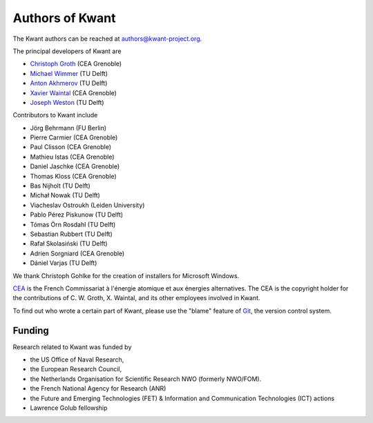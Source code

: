 ================
Authors of Kwant
================

The Kwant authors can be reached at authors@kwant-project.org.

The principal developers of Kwant are

* `Christoph Groth <mailto:christoph.groth@cea.fr>`_ (CEA Grenoble)
* `Michael Wimmer <https://michaelwimmer.org>`_ (TU Delft)
* `Anton Akhmerov <http://antonakhmerov.org>`_ (TU Delft)
* `Xavier Waintal <http://inac.cea.fr/Pisp/xavier.waintal>`_ (CEA Grenoble)
* `Joseph Weston <http://josephweston.org>`_ (TU Delft)

Contributors to Kwant include

* Jörg Behrmann (FU Berlin)
* Pierre Carmier (CEA Grenoble)
* Paul Clisson (CEA Grenoble)
* Mathieu Istas (CEA Grenoble)
* Daniel Jaschke (CEA Grenoble)
* Thomas Kloss (CEA Grenoble)
* Bas Nijholt (TU Delft)
* Michał Nowak (TU Delft)
* Viacheslav Ostroukh (Leiden University)
* Pablo Pérez Piskunow (TU Delft)
* Tómas Örn Rosdahl (TU Delft)
* Sebastian Rubbert (TU Delft)
* Rafał Skolasiński (TU Delft)
* Adrien Sorgniard (CEA Grenoble)
* Dániel Varjas (TU Delft)

We thank Christoph Gohlke for the creation of installers for Microsoft Windows.

`CEA <http://www.cea.fr>`_ is the French Commissariat à l'énergie atomique et aux
énergies alternatives.  The CEA is the copyright holder for the contributions of
C. W. Groth, X. Waintal, and its other employees involved in Kwant.

To find out who wrote a certain part of Kwant, please use the "blame" feature of
`Git <https://git-scm.com/>`_, the version control system.


Funding
-------

Research related to Kwant was funded by

* the US Office of Naval Research,
* the European Research Council,
* the Netherlands Organisation for Scientific Research NWO (formerly NWO/FOM).
* the French National Agency for Research (ANR)
* the Future and Emerging Technologies (FET) & Information and Communication Technologies (ICT) actions
* Lawrence Golub fellowship
